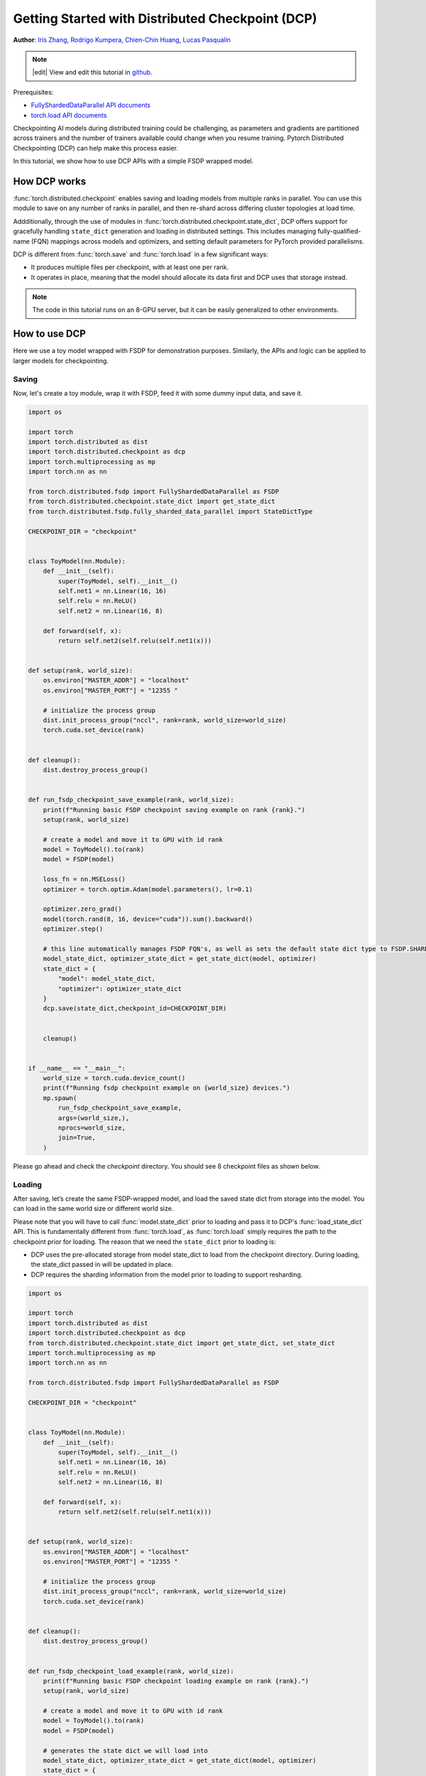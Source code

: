 Getting Started with Distributed Checkpoint (DCP)
=====================================================

**Author**: `Iris Zhang <https://github.com/wz337>`__, `Rodrigo Kumpera <https://github.com/kumpera>`__, `Chien-Chin Huang <https://github.com/fegin>`__, `Lucas Pasqualin <https://github.com/lucasllc>`__

.. note::
   |edit| View and edit this tutorial in `github <https://github.com/pytorch/tutorials/blob/main/recipes_source/distributed_checkpoint_recipe.rst>`__.


Prerequisites:

-  `FullyShardedDataParallel API documents <https://pytorch.org/docs/master/fsdp.html>`__
-  `torch.load API documents <https://pytorch.org/docs/stable/generated/torch.load.html>`__


Checkpointing AI models during distributed training could be challenging, as parameters and gradients are partitioned across trainers and the number of trainers available could change when you resume training.
Pytorch Distributed Checkpointing (DCP) can help make this process easier.

In this tutorial, we show how to use DCP APIs with a simple FSDP wrapped model.


How DCP works
--------------

:func:`torch.distributed.checkpoint` enables saving and loading models from multiple ranks in parallel. You can use this module to save on any number of ranks in parallel,
and then re-shard across differing cluster topologies at load time.

Addditionally, through the use of modules in :func:`torch.distributed.checkpoint.state_dict`,
DCP offers support for gracefully handling ``state_dict`` generation and loading in distributed settings.
This includes managing fully-qualified-name (FQN) mappings across models and optimizers, and setting default parameters for PyTorch provided parallelisms.

DCP is different from :func:`torch.save` and :func:`torch.load` in a few significant ways:

* It produces multiple files per checkpoint, with at least one per rank.
* It operates in place, meaning that the model should allocate its data first and DCP uses that storage instead.

.. note::
  The code in this tutorial runs on an 8-GPU server, but it can be easily
  generalized to other environments.

How to use DCP
--------------

Here we use a toy model wrapped with FSDP for demonstration purposes. Similarly, the APIs and logic can be applied to larger models for checkpointing.

Saving
~~~~~~

Now, let's create a toy module, wrap it with FSDP, feed it with some dummy input data, and save it.

.. code-block:: python

    import os

    import torch
    import torch.distributed as dist
    import torch.distributed.checkpoint as dcp
    import torch.multiprocessing as mp
    import torch.nn as nn

    from torch.distributed.fsdp import FullyShardedDataParallel as FSDP
    from torch.distributed.checkpoint.state_dict import get_state_dict
    from torch.distributed.fsdp.fully_sharded_data_parallel import StateDictType

    CHECKPOINT_DIR = "checkpoint"


    class ToyModel(nn.Module):
        def __init__(self):
            super(ToyModel, self).__init__()
            self.net1 = nn.Linear(16, 16)
            self.relu = nn.ReLU()
            self.net2 = nn.Linear(16, 8)

        def forward(self, x):
            return self.net2(self.relu(self.net1(x)))


    def setup(rank, world_size):
        os.environ["MASTER_ADDR"] = "localhost"
        os.environ["MASTER_PORT"] = "12355 "

        # initialize the process group
        dist.init_process_group("nccl", rank=rank, world_size=world_size)
        torch.cuda.set_device(rank)


    def cleanup():
        dist.destroy_process_group()


    def run_fsdp_checkpoint_save_example(rank, world_size):
        print(f"Running basic FSDP checkpoint saving example on rank {rank}.")
        setup(rank, world_size)

        # create a model and move it to GPU with id rank
        model = ToyModel().to(rank)
        model = FSDP(model)

        loss_fn = nn.MSELoss()
        optimizer = torch.optim.Adam(model.parameters(), lr=0.1)

        optimizer.zero_grad()
        model(torch.rand(8, 16, device="cuda")).sum().backward()
        optimizer.step()

        # this line automatically manages FSDP FQN's, as well as sets the default state dict type to FSDP.SHARDED_STATE_DICT
        model_state_dict, optimizer_state_dict = get_state_dict(model, optimizer)
        state_dict = {
            "model": model_state_dict,
            "optimizer": optimizer_state_dict
        }
        dcp.save(state_dict,checkpoint_id=CHECKPOINT_DIR)


        cleanup()


    if __name__ == "__main__":
        world_size = torch.cuda.device_count()
        print(f"Running fsdp checkpoint example on {world_size} devices.")
        mp.spawn(
            run_fsdp_checkpoint_save_example,
            args=(world_size,),
            nprocs=world_size,
            join=True,
        )

Please go ahead and check the `checkpoint` directory. You should see 8 checkpoint files as shown below.

.. figure:: /_static/img/distributed/distributed_checkpoint_generated_files.png
   :width: 100%
   :align: center
   :alt: Distributed Checkpoint

Loading
~~~~~~~

After saving, let’s create the same FSDP-wrapped model, and load the saved state dict from storage into the model. You can load in the same world size or different world size.

Please note that you will have to call :func:`model.state_dict` prior to loading and pass it to DCP's :func:`load_state_dict` API.
This is fundamentally different from :func:`torch.load`, as :func:`torch.load` simply requires the path to the checkpoint prior for loading.
The reason that we need the ``state_dict`` prior to loading is:

* DCP uses the pre-allocated storage from model state_dict to load from the checkpoint directory. During loading, the state_dict passed in will be updated in place.
* DCP requires the sharding information from the model prior to loading to support resharding.

.. code-block:: python

    import os

    import torch
    import torch.distributed as dist
    import torch.distributed.checkpoint as dcp
    from torch.distributed.checkpoint.state_dict import get_state_dict, set_state_dict
    import torch.multiprocessing as mp
    import torch.nn as nn

    from torch.distributed.fsdp import FullyShardedDataParallel as FSDP

    CHECKPOINT_DIR = "checkpoint"


    class ToyModel(nn.Module):
        def __init__(self):
            super(ToyModel, self).__init__()
            self.net1 = nn.Linear(16, 16)
            self.relu = nn.ReLU()
            self.net2 = nn.Linear(16, 8)

        def forward(self, x):
            return self.net2(self.relu(self.net1(x)))


    def setup(rank, world_size):
        os.environ["MASTER_ADDR"] = "localhost"
        os.environ["MASTER_PORT"] = "12355 "

        # initialize the process group
        dist.init_process_group("nccl", rank=rank, world_size=world_size)
        torch.cuda.set_device(rank)


    def cleanup():
        dist.destroy_process_group()


    def run_fsdp_checkpoint_load_example(rank, world_size):
        print(f"Running basic FSDP checkpoint loading example on rank {rank}.")
        setup(rank, world_size)

        # create a model and move it to GPU with id rank
        model = ToyModel().to(rank)
        model = FSDP(model)

        # generates the state dict we will load into
        model_state_dict, optimizer_state_dict = get_state_dict(model, optimizer)
        state_dict = {
            "model": model_state_dict,
            "optimizer": optimizer_state_dict
        }
        dcp.load(
            state_dict=state_dict,
            checkpoint_id=CHECKPOINT_DIR,
        )
        # sets our state dicts on the model and optimizer, now that we've loaded
        set_state_dict(
            model,
            optimizer,
            model_state_dict=model_state_dict,
            optim_state_dict=optimizer_state_dict
        )

        cleanup()


    if __name__ == "__main__":
        world_size = torch.cuda.device_count()
        print(f"Running fsdp checkpoint example on {world_size} devices.")
        mp.spawn(
            run_fsdp_checkpoint_load_example,
            args=(world_size,),
            nprocs=world_size,
            join=True,
        )

If you would like to load the saved checkpoint into a non-FSDP wrapped model in a non-distributed setup, perhaps for inference, you can also do that with DCP.
By default, DCP saves and loads a distributed ``state_dict`` in Single Program Multiple Data(SPMD) style. However if no process group is initialized, DCP infers
the intent is to save or load in "non-distributed" style, meaning entirely in the current process.

.. note::
  Distributed checkpoint support for Multi-Program Multi-Data is still under development.

.. code-block:: python

    import os

    import torch
    import torch.distributed.checkpoint as DCP
    import torch.nn as nn


    CHECKPOINT_DIR = "checkpoint"


    class ToyModel(nn.Module):
        def __init__(self):
            super(ToyModel, self).__init__()
            self.net1 = nn.Linear(16, 16)
            self.relu = nn.ReLU()
            self.net2 = nn.Linear(16, 8)

        def forward(self, x):
            return self.net2(self.relu(self.net1(x)))


    def run_checkpoint_load_example():
        # create the non FSDP-wrapped toy model
        model = ToyModel()
        state_dict = {
            "model": model.state_dict(),
        }

        # since no progress group is initialized, DCP will disable any collectives.
        dcp.load(
            state_dict=state_dict,
            checkpoint_id=CHECKPOINT_DIR,
        )
        model.load_state_dict(state_dict["model"])

    if __name__ == "__main__":
        print(f"Running basic DCP checkpoint loading example.")
        run_checkpoint_load_example()


Conclusion
----------
In conclusion, we have learned how to use DCP's :func:`save` and :func:`load` APIs, as well as how they are different form :func:`torch.save` and :func:`torch.load`.
Additionally, we've learned how to use :func:`get_state_dict` and :func:`set_state_dict` to automatically manage parallelism-specific FQN's and defaults during state dict
generation and loading.

For more information, please see the following:

-  `Saving and loading models tutorial <https://pytorch.org/tutorials/beginner/saving_loading_models.html>`__
-  `Getting started with FullyShardedDataParallel tutorial <https://pytorch.org/tutorials/intermediate/FSDP_tutorial.html>`__
